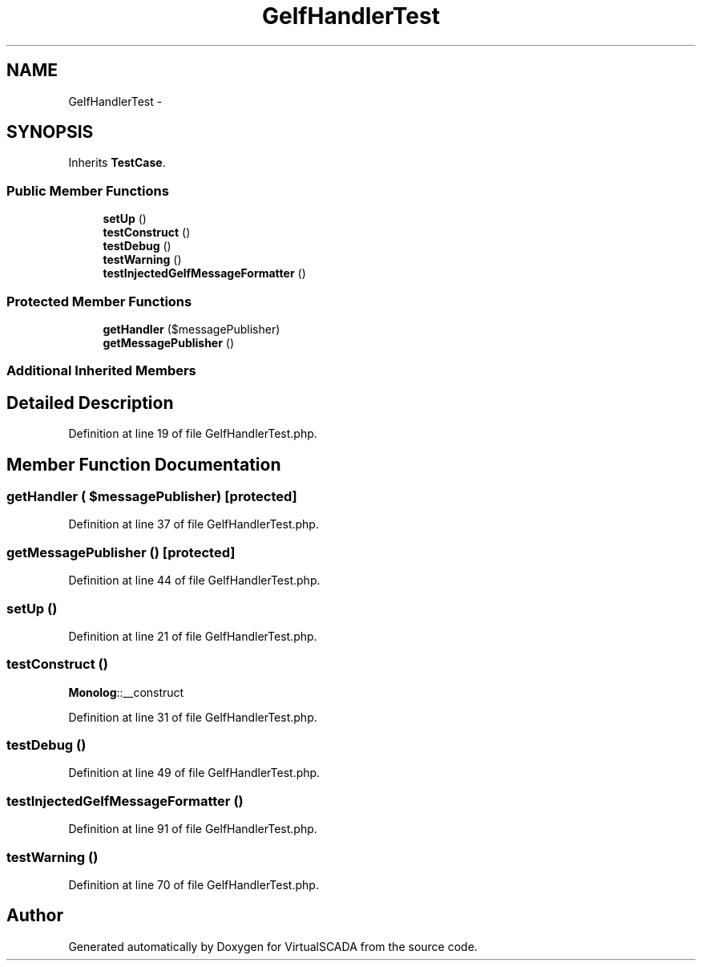 .TH "GelfHandlerTest" 3 "Tue Apr 14 2015" "Version 1.0" "VirtualSCADA" \" -*- nroff -*-
.ad l
.nh
.SH NAME
GelfHandlerTest \- 
.SH SYNOPSIS
.br
.PP
.PP
Inherits \fBTestCase\fP\&.
.SS "Public Member Functions"

.in +1c
.ti -1c
.RI "\fBsetUp\fP ()"
.br
.ti -1c
.RI "\fBtestConstruct\fP ()"
.br
.ti -1c
.RI "\fBtestDebug\fP ()"
.br
.ti -1c
.RI "\fBtestWarning\fP ()"
.br
.ti -1c
.RI "\fBtestInjectedGelfMessageFormatter\fP ()"
.br
.in -1c
.SS "Protected Member Functions"

.in +1c
.ti -1c
.RI "\fBgetHandler\fP ($messagePublisher)"
.br
.ti -1c
.RI "\fBgetMessagePublisher\fP ()"
.br
.in -1c
.SS "Additional Inherited Members"
.SH "Detailed Description"
.PP 
Definition at line 19 of file GelfHandlerTest\&.php\&.
.SH "Member Function Documentation"
.PP 
.SS "getHandler ( $messagePublisher)\fC [protected]\fP"

.PP
Definition at line 37 of file GelfHandlerTest\&.php\&.
.SS "getMessagePublisher ()\fC [protected]\fP"

.PP
Definition at line 44 of file GelfHandlerTest\&.php\&.
.SS "setUp ()"

.PP
Definition at line 21 of file GelfHandlerTest\&.php\&.
.SS "testConstruct ()"
\fBMonolog\fP::__construct 
.PP
Definition at line 31 of file GelfHandlerTest\&.php\&.
.SS "testDebug ()"

.PP
Definition at line 49 of file GelfHandlerTest\&.php\&.
.SS "testInjectedGelfMessageFormatter ()"

.PP
Definition at line 91 of file GelfHandlerTest\&.php\&.
.SS "testWarning ()"

.PP
Definition at line 70 of file GelfHandlerTest\&.php\&.

.SH "Author"
.PP 
Generated automatically by Doxygen for VirtualSCADA from the source code\&.
